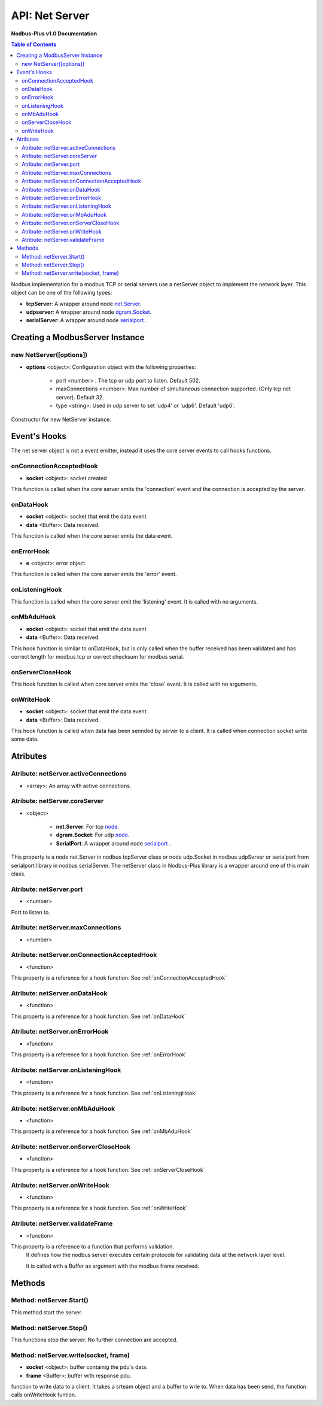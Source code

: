 .. _nodbus_net_server:

===========================
API: Net Server
===========================

**Nodbus-Plus v1.0 Documentation**

.. contents:: Table of Contents
   :depth: 3

Nodbus implementation for a  modbus TCP or serial servers use a netServer object to implement the network layer. This object can be one of the following types:

* **tcpServer**: A wrapper around node `net.Server <https://nodejs.org/api/net.html#class-netserver>`_.

* **udpserver**: A wrapper around node `dgram.Socket <https://nodejs.org/api/dgram.html#class-dgramsocket>`_.

* **serialServer**: A wrapper around node `serialport <https://serialport.io/>`_ .


Creating a ModbusServer Instance
================================

new NetServer([options])
-------------------------

* **options** <object>: Configuration object with the following properties:

   * port <number> : The tcp or udp port to listen. Default 502.

   * maxConnections <number>: Max number of simultaneous connection supported. (Only tcp net server). Default 32.

   * type <string>: Used in udp server to set 'udp4' or 'udp6'. Default 'udp6'.

Constructor for new NetServer instance.


Event's Hooks
=============

The net server object is not a event emitter, instead it uses the core server events to call hooks functions.

onConnectionAcceptedHook
-------------------------

* **socket** <object>: socket created

This function is called when the core server emits the 'connection' event and the connection is accepted by the server.

onDataHook
-----------

* **socket** <object>: socket that emit the data event
* **data** <Buffer>: Data received.

This function is called when the core server emits the data event.

onErrorHook
-----------

* **e** <object>: error object.

This function is called when the core server emits the 'error' event.

onListeningHook
----------------

This function is called when the core server emit the 'listening' event. It is called with no arguments.

onMbAduHook
-------------

* **socket** <object>: socket that emit the data event
* **data** <Buffer>: Data received.

This hook function is similar to onDataHook, but is only called when the buffer received has been validated and has correct length for modbus tcp or correct checksum
for modbus serial.


onServerCloseHook
------------------

This hook function is called when core server emits the 'close' event. It is called with no arguments.

onWriteHook
-----------

* **socket** <object>: socket that emit the data event
* **data** <Buffer>: Data received.

This hook function is called when data has been sennded by server to a client. It is called when connection socket write some data.


Atributes
==========

Atribute: netServer.activeConnections
--------------------------------------------

* <array>: An array with active connections.


Atribute: netServer.coreServer
-------------------------------

* <object>

   * **net.Server**: For tcp `node <https://nodejs.org/api/net.html#class-netserver>`_. 

   * **dgram.Socket**: For udp `node <https://nodejs.org/api/dgram.html#class-dgramsocket>`_.

   * **SerialPort**: A wrapper around node `serialport <https://serialport.io/docs/api-serialport>`_ .

This property is a node net.Server in nodbus tcpServer class or node udp.Socket in nodbus udpServer or serialport from serialport library in nodbus serialServer. 
The netServer class in Nodbus-Plus library is a wrapper around one of this main class.
      


Atribute: netServer.port
-----------------------------

* <number>

Port to listen to.


Atribute: netServer.maxConnections
-------------------------------------

* <number>

Atribute: netServer.onConnectionAcceptedHook
----------------------------------------------

* <function>

This property is a reference for a hook function. See :ref:`onConnectionAcceptedHook`


Atribute: netServer.onDataHook
----------------------------------

* <function>

This property is a reference for a hook function. See :ref:`onDataHook`


Atribute: netServer.onErrorHook
----------------------------------

* <function>

This property is a reference for a hook function. See :ref:`onErrorHook`


Atribute: netServer.onListeningHook
------------------------------------

* <function>

This property is a reference for a hook function. See :ref:`onListeningHook`


Atribute: netServer.onMbAduHook
----------------------------------

* <function>

This property is a reference for a hook function. See :ref:`onMbAduHook`


Atribute: netServer.onServerCloseHook
--------------------------------------

* <function>

This property is a reference for a hook function. See :ref:`onServerCloseHook`


Atribute: netServer.onWriteHook
----------------------------------

* <function>

This property is a reference for a hook function. See :ref:`onWriteHook`


Atribute: netServer.validateFrame
----------------------------------

* <function>

This property is a reference to a function that performs validation.
 It defines how the nodbus server executes certain protocols for validating data at the network layer level.

 It is called with a Buffer as argument with the modbus frame received.


Methods
=======


Method: netServer.Start()
-------------------------------


This method start the server.


Method: netServer.Stop()
-----------------------------

This functions stop the server. No further connection are accepted.

Method: netServer.write(socket, frame)
-------------------------------------------------

* **socket** <object>: buffer containig the pdu's data.
* **frame** <Buffer>: buffer with response pdu.

function to write data to a client. It takes a srteam object and a buffer to wrie to. When data has been send, the function calls onWriteHook funtion.

